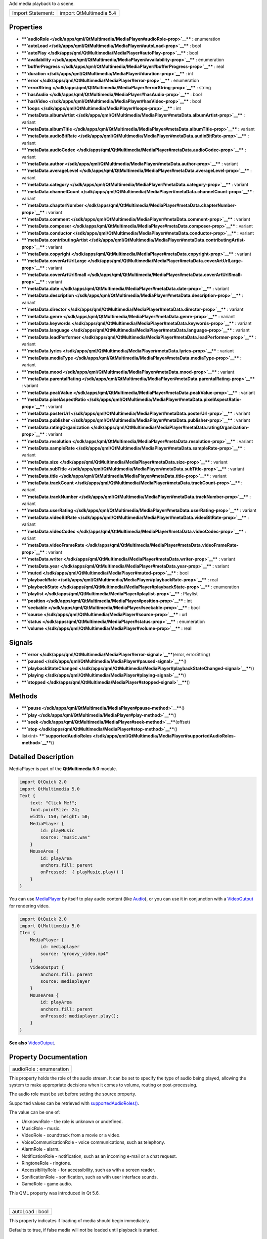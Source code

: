 Add media playback to a scene.

+---------------------+---------------------------+
| Import Statement:   | import QtMultimedia 5.4   |
+---------------------+---------------------------+

Properties
----------

-  ****`audioRole </sdk/apps/qml/QtMultimedia/MediaPlayer#audioRole-prop>`__****
   : enumeration
-  ****`autoLoad </sdk/apps/qml/QtMultimedia/MediaPlayer#autoLoad-prop>`__****
   : bool
-  ****`autoPlay </sdk/apps/qml/QtMultimedia/MediaPlayer#autoPlay-prop>`__****
   : bool
-  ****`availability </sdk/apps/qml/QtMultimedia/MediaPlayer#availability-prop>`__****
   : enumeration
-  ****`bufferProgress </sdk/apps/qml/QtMultimedia/MediaPlayer#bufferProgress-prop>`__****
   : real
-  ****`duration </sdk/apps/qml/QtMultimedia/MediaPlayer#duration-prop>`__****
   : int
-  ****`error </sdk/apps/qml/QtMultimedia/MediaPlayer#error-prop>`__****
   : enumeration
-  ****`errorString </sdk/apps/qml/QtMultimedia/MediaPlayer#errorString-prop>`__****
   : string
-  ****`hasAudio </sdk/apps/qml/QtMultimedia/MediaPlayer#hasAudio-prop>`__****
   : bool
-  ****`hasVideo </sdk/apps/qml/QtMultimedia/MediaPlayer#hasVideo-prop>`__****
   : bool
-  ****`loops </sdk/apps/qml/QtMultimedia/MediaPlayer#loops-prop>`__****
   : int
-  ****`metaData.albumArtist </sdk/apps/qml/QtMultimedia/MediaPlayer#metaData.albumArtist-prop>`__****
   : variant
-  ****`metaData.albumTitle </sdk/apps/qml/QtMultimedia/MediaPlayer#metaData.albumTitle-prop>`__****
   : variant
-  ****`metaData.audioBitRate </sdk/apps/qml/QtMultimedia/MediaPlayer#metaData.audioBitRate-prop>`__****
   : variant
-  ****`metaData.audioCodec </sdk/apps/qml/QtMultimedia/MediaPlayer#metaData.audioCodec-prop>`__****
   : variant
-  ****`metaData.author </sdk/apps/qml/QtMultimedia/MediaPlayer#metaData.author-prop>`__****
   : variant
-  ****`metaData.averageLevel </sdk/apps/qml/QtMultimedia/MediaPlayer#metaData.averageLevel-prop>`__****
   : variant
-  ****`metaData.category </sdk/apps/qml/QtMultimedia/MediaPlayer#metaData.category-prop>`__****
   : variant
-  ****`metaData.channelCount </sdk/apps/qml/QtMultimedia/MediaPlayer#metaData.channelCount-prop>`__****
   : variant
-  ****`metaData.chapterNumber </sdk/apps/qml/QtMultimedia/MediaPlayer#metaData.chapterNumber-prop>`__****
   : variant
-  ****`metaData.comment </sdk/apps/qml/QtMultimedia/MediaPlayer#metaData.comment-prop>`__****
   : variant
-  ****`metaData.composer </sdk/apps/qml/QtMultimedia/MediaPlayer#metaData.composer-prop>`__****
   : variant
-  ****`metaData.conductor </sdk/apps/qml/QtMultimedia/MediaPlayer#metaData.conductor-prop>`__****
   : variant
-  ****`metaData.contributingArtist </sdk/apps/qml/QtMultimedia/MediaPlayer#metaData.contributingArtist-prop>`__****
   : variant
-  ****`metaData.copyright </sdk/apps/qml/QtMultimedia/MediaPlayer#metaData.copyright-prop>`__****
   : variant
-  ****`metaData.coverArtUrlLarge </sdk/apps/qml/QtMultimedia/MediaPlayer#metaData.coverArtUrlLarge-prop>`__****
   : variant
-  ****`metaData.coverArtUrlSmall </sdk/apps/qml/QtMultimedia/MediaPlayer#metaData.coverArtUrlSmall-prop>`__****
   : variant
-  ****`metaData.date </sdk/apps/qml/QtMultimedia/MediaPlayer#metaData.date-prop>`__****
   : variant
-  ****`metaData.description </sdk/apps/qml/QtMultimedia/MediaPlayer#metaData.description-prop>`__****
   : variant
-  ****`metaData.director </sdk/apps/qml/QtMultimedia/MediaPlayer#metaData.director-prop>`__****
   : variant
-  ****`metaData.genre </sdk/apps/qml/QtMultimedia/MediaPlayer#metaData.genre-prop>`__****
   : variant
-  ****`metaData.keywords </sdk/apps/qml/QtMultimedia/MediaPlayer#metaData.keywords-prop>`__****
   : variant
-  ****`metaData.language </sdk/apps/qml/QtMultimedia/MediaPlayer#metaData.language-prop>`__****
   : variant
-  ****`metaData.leadPerformer </sdk/apps/qml/QtMultimedia/MediaPlayer#metaData.leadPerformer-prop>`__****
   : variant
-  ****`metaData.lyrics </sdk/apps/qml/QtMultimedia/MediaPlayer#metaData.lyrics-prop>`__****
   : variant
-  ****`metaData.mediaType </sdk/apps/qml/QtMultimedia/MediaPlayer#metaData.mediaType-prop>`__****
   : variant
-  ****`metaData.mood </sdk/apps/qml/QtMultimedia/MediaPlayer#metaData.mood-prop>`__****
   : variant
-  ****`metaData.parentalRating </sdk/apps/qml/QtMultimedia/MediaPlayer#metaData.parentalRating-prop>`__****
   : variant
-  ****`metaData.peakValue </sdk/apps/qml/QtMultimedia/MediaPlayer#metaData.peakValue-prop>`__****
   : variant
-  ****`metaData.pixelAspectRatio </sdk/apps/qml/QtMultimedia/MediaPlayer#metaData.pixelAspectRatio-prop>`__****
   : variant
-  ****`metaData.posterUrl </sdk/apps/qml/QtMultimedia/MediaPlayer#metaData.posterUrl-prop>`__****
   : variant
-  ****`metaData.publisher </sdk/apps/qml/QtMultimedia/MediaPlayer#metaData.publisher-prop>`__****
   : variant
-  ****`metaData.ratingOrganization </sdk/apps/qml/QtMultimedia/MediaPlayer#metaData.ratingOrganization-prop>`__****
   : variant
-  ****`metaData.resolution </sdk/apps/qml/QtMultimedia/MediaPlayer#metaData.resolution-prop>`__****
   : variant
-  ****`metaData.sampleRate </sdk/apps/qml/QtMultimedia/MediaPlayer#metaData.sampleRate-prop>`__****
   : variant
-  ****`metaData.size </sdk/apps/qml/QtMultimedia/MediaPlayer#metaData.size-prop>`__****
   : variant
-  ****`metaData.subTitle </sdk/apps/qml/QtMultimedia/MediaPlayer#metaData.subTitle-prop>`__****
   : variant
-  ****`metaData.title </sdk/apps/qml/QtMultimedia/MediaPlayer#metaData.title-prop>`__****
   : variant
-  ****`metaData.trackCount </sdk/apps/qml/QtMultimedia/MediaPlayer#metaData.trackCount-prop>`__****
   : variant
-  ****`metaData.trackNumber </sdk/apps/qml/QtMultimedia/MediaPlayer#metaData.trackNumber-prop>`__****
   : variant
-  ****`metaData.userRating </sdk/apps/qml/QtMultimedia/MediaPlayer#metaData.userRating-prop>`__****
   : variant
-  ****`metaData.videoBitRate </sdk/apps/qml/QtMultimedia/MediaPlayer#metaData.videoBitRate-prop>`__****
   : variant
-  ****`metaData.videoCodec </sdk/apps/qml/QtMultimedia/MediaPlayer#metaData.videoCodec-prop>`__****
   : variant
-  ****`metaData.videoFrameRate </sdk/apps/qml/QtMultimedia/MediaPlayer#metaData.videoFrameRate-prop>`__****
   : variant
-  ****`metaData.writer </sdk/apps/qml/QtMultimedia/MediaPlayer#metaData.writer-prop>`__****
   : variant
-  ****`metaData.year </sdk/apps/qml/QtMultimedia/MediaPlayer#metaData.year-prop>`__****
   : variant
-  ****`muted </sdk/apps/qml/QtMultimedia/MediaPlayer#muted-prop>`__****
   : bool
-  ****`playbackRate </sdk/apps/qml/QtMultimedia/MediaPlayer#playbackRate-prop>`__****
   : real
-  ****`playbackState </sdk/apps/qml/QtMultimedia/MediaPlayer#playbackState-prop>`__****
   : enumeration
-  ****`playlist </sdk/apps/qml/QtMultimedia/MediaPlayer#playlist-prop>`__****
   : Playlist
-  ****`position </sdk/apps/qml/QtMultimedia/MediaPlayer#position-prop>`__****
   : int
-  ****`seekable </sdk/apps/qml/QtMultimedia/MediaPlayer#seekable-prop>`__****
   : bool
-  ****`source </sdk/apps/qml/QtMultimedia/MediaPlayer#source-prop>`__****
   : url
-  ****`status </sdk/apps/qml/QtMultimedia/MediaPlayer#status-prop>`__****
   : enumeration
-  ****`volume </sdk/apps/qml/QtMultimedia/MediaPlayer#volume-prop>`__****
   : real

Signals
-------

-  ****`error </sdk/apps/qml/QtMultimedia/MediaPlayer#error-signal>`__****\ (error,
   errorString)
-  ****`paused </sdk/apps/qml/QtMultimedia/MediaPlayer#paused-signal>`__****\ ()
-  ****`playbackStateChanged </sdk/apps/qml/QtMultimedia/MediaPlayer#playbackStateChanged-signal>`__****\ ()
-  ****`playing </sdk/apps/qml/QtMultimedia/MediaPlayer#playing-signal>`__****\ ()
-  ****`stopped </sdk/apps/qml/QtMultimedia/MediaPlayer#stopped-signal>`__****\ ()

Methods
-------

-  ****`pause </sdk/apps/qml/QtMultimedia/MediaPlayer#pause-method>`__****\ ()
-  ****`play </sdk/apps/qml/QtMultimedia/MediaPlayer#play-method>`__****\ ()
-  ****`seek </sdk/apps/qml/QtMultimedia/MediaPlayer#seek-method>`__****\ (offset)
-  ****`stop </sdk/apps/qml/QtMultimedia/MediaPlayer#stop-method>`__****\ ()
-  list<int>
   ****`supportedAudioRoles </sdk/apps/qml/QtMultimedia/MediaPlayer#supportedAudioRoles-method>`__****\ ()

Detailed Description
--------------------

MediaPlayer is part of the **QtMultimedia 5.0** module.

.. code:: qml

    import QtQuick 2.0
    import QtMultimedia 5.0
    Text {
        text: "Click Me!";
        font.pointSize: 24;
        width: 150; height: 50;
        MediaPlayer {
            id: playMusic
            source: "music.wav"
        }
        MouseArea {
            id: playArea
            anchors.fill: parent
            onPressed:  { playMusic.play() }
        }
    }

You can use `MediaPlayer </sdk/apps/qml/QtMultimedia/MediaPlayer/>`__ by
itself to play audio content (like
`Audio </sdk/apps/qml/QtMultimedia/qml-multimedia#audio>`__), or you can
use it in conjunction with a
`VideoOutput </sdk/apps/qml/QtMultimedia/VideoOutput/>`__ for rendering
video.

.. code:: qml

    import QtQuick 2.0
    import QtMultimedia 5.0
    Item {
        MediaPlayer {
            id: mediaplayer
            source: "groovy_video.mp4"
        }
        VideoOutput {
            anchors.fill: parent
            source: mediaplayer
        }
        MouseArea {
            id: playArea
            anchors.fill: parent
            onPressed: mediaplayer.play();
        }
    }

**See also** `VideoOutput </sdk/apps/qml/QtMultimedia/VideoOutput/>`__.

Property Documentation
----------------------

+--------------------------------------------------------------------------+
|        \ audioRole : enumeration                                         |
+--------------------------------------------------------------------------+

This property holds the role of the audio stream. It can be set to
specify the type of audio being played, allowing the system to make
appropriate decisions when it comes to volume, routing or
post-processing.

The audio role must be set before setting the source property.

Supported values can be retrieved with
`supportedAudioRoles() </sdk/apps/qml/QtMultimedia/MediaPlayer#supportedAudioRoles-method>`__.

The value can be one of:

-  UnknownRole - the role is unknown or undefined.
-  MusicRole - music.
-  VideoRole - soundtrack from a movie or a video.
-  VoiceCommunicationRole - voice communications, such as telephony.
-  AlarmRole - alarm.
-  NotificationRole - notification, such as an incoming e-mail or a chat
   request.
-  RingtoneRole - ringtone.
-  AccessibilityRole - for accessibility, such as with a screen reader.
-  SonificationRole - sonification, such as with user interface sounds.
-  GameRole - game audio.

This QML property was introduced in Qt 5.6.

| 

+--------------------------------------------------------------------------+
|        \ autoLoad : bool                                                 |
+--------------------------------------------------------------------------+

This property indicates if loading of media should begin immediately.

Defaults to true, if false media will not be loaded until playback is
started.

| 

+--------------------------------------------------------------------------+
|        \ autoPlay : bool                                                 |
+--------------------------------------------------------------------------+

This property controls whether the media will begin to play on start up.

Defaults to ``false``. If set to ``true``, the value of
`autoLoad </sdk/apps/qml/QtMultimedia/MediaPlayer#autoLoad-prop>`__ will
be overwritten to ``true``.

| 

+--------------------------------------------------------------------------+
|        \ availability : enumeration                                      |
+--------------------------------------------------------------------------+

Returns the availability state of the media player.

This is one of:

+-------------------+--------------------------------------------------------------------------------------------------------------------------------+
| Value             | Description                                                                                                                    |
+===================+================================================================================================================================+
| Available         | The media player is available to use.                                                                                          |
+-------------------+--------------------------------------------------------------------------------------------------------------------------------+
| Busy              | The media player is usually available, but some other process is utilizing the hardware necessary to play media.               |
+-------------------+--------------------------------------------------------------------------------------------------------------------------------+
| Unavailable       | There are no supported media playback facilities.                                                                              |
+-------------------+--------------------------------------------------------------------------------------------------------------------------------+
| ResourceMissing   | There is one or more resources missing, so the media player cannot be used. It may be possible to try again at a later time.   |
+-------------------+--------------------------------------------------------------------------------------------------------------------------------+

| 

+--------------------------------------------------------------------------+
|        \ bufferProgress : real                                           |
+--------------------------------------------------------------------------+

This property holds how much of the data buffer is currently filled,
from ``0.0`` (empty) to ``1.0`` (full).

Playback can start or resume only when the buffer is entirely filled, in
which case the status is ``MediaPlayer.Buffered`` or
``MediaPlayer.Buffering``. A value lower than ``1.0`` implies that the
status is ``MediaPlayer.Stalled``.

**See also**
`status </sdk/apps/qml/QtMultimedia/MediaPlayer#status-prop>`__.

| 

+--------------------------------------------------------------------------+
|        \ duration : int                                                  |
+--------------------------------------------------------------------------+

This property holds the duration of the media in milliseconds.

If the media doesn't have a fixed duration (a live stream for example)
this will be 0.

| 

+--------------------------------------------------------------------------+
|        \ error : enumeration                                             |
+--------------------------------------------------------------------------+

This property holds the error state of the audio. It can be one of:

+------------------+-----------------------------------------------------------------------------------+
| Value            | Description                                                                       |
+==================+===================================================================================+
| NoError          | There is no current error.                                                        |
+------------------+-----------------------------------------------------------------------------------+
| ResourceError    | The audio cannot be played due to a problem allocating resources.                 |
+------------------+-----------------------------------------------------------------------------------+
| FormatError      | The audio format is not supported.                                                |
+------------------+-----------------------------------------------------------------------------------+
| NetworkError     | The audio cannot be played due to network issues.                                 |
+------------------+-----------------------------------------------------------------------------------+
| AccessDenied     | The audio cannot be played due to insufficient permissions.                       |
+------------------+-----------------------------------------------------------------------------------+
| ServiceMissing   | The audio cannot be played because the media service could not be instantiated.   |
+------------------+-----------------------------------------------------------------------------------+

| 

+--------------------------------------------------------------------------+
|        \ errorString : string                                            |
+--------------------------------------------------------------------------+

This property holds a string describing the current error condition in
more detail.

| 

+--------------------------------------------------------------------------+
|        \ hasAudio : bool                                                 |
+--------------------------------------------------------------------------+

This property holds whether the media contains audio.

| 

+--------------------------------------------------------------------------+
|        \ hasVideo : bool                                                 |
+--------------------------------------------------------------------------+

This property holds whether the media contains video.

| 

+--------------------------------------------------------------------------+
|        \ loops : int                                                     |
+--------------------------------------------------------------------------+

This property holds the number of times the media is played. A value of
``0`` or ``1`` means the media will be played only once; set to
``MediaPlayer.Infinite`` to enable infinite looping.

The value can be changed while the media is playing, in which case it
will update the remaining loops to the new value.

The default is ``1``.

| 

+--------------------------------------------------------------------------+
|        \ metaData.albumArtist : variant                                  |
+--------------------------------------------------------------------------+

This property holds the name of the principal artist of the album the
media belongs to.

**See also** QMediaMetaData.

| 

+--------------------------------------------------------------------------+
|        \ metaData.albumTitle : variant                                   |
+--------------------------------------------------------------------------+

This property holds the title of the album the media belongs to.

**See also** QMediaMetaData.

| 

+--------------------------------------------------------------------------+
|        \ metaData.audioBitRate : variant                                 |
+--------------------------------------------------------------------------+

This property holds the bit rate of the media's audio stream in bits per
second.

**See also** QMediaMetaData.

| 

+--------------------------------------------------------------------------+
|        \ metaData.audioCodec : variant                                   |
+--------------------------------------------------------------------------+

This property holds the encoding of the media audio stream.

**See also** QMediaMetaData.

| 

+--------------------------------------------------------------------------+
|        \ metaData.author : variant                                       |
+--------------------------------------------------------------------------+

This property holds the author of the media.

**See also** QMediaMetaData.

| 

+--------------------------------------------------------------------------+
|        \ metaData.averageLevel : variant                                 |
+--------------------------------------------------------------------------+

This property holds the average volume level of the media.

**See also** QMediaMetaData.

| 

+--------------------------------------------------------------------------+
|        \ metaData.category : variant                                     |
+--------------------------------------------------------------------------+

This property holds the category of the media

**See also** QMediaMetaData.

| 

+--------------------------------------------------------------------------+
|        \ metaData.channelCount : variant                                 |
+--------------------------------------------------------------------------+

This property holds the number of channels in the media's audio stream.

**See also** QMediaMetaData.

| 

+--------------------------------------------------------------------------+
|        \ metaData.chapterNumber : variant                                |
+--------------------------------------------------------------------------+

This property holds the chapter number of the media.

**See also** QMediaMetaData.

| 

+--------------------------------------------------------------------------+
|        \ metaData.comment : variant                                      |
+--------------------------------------------------------------------------+

This property holds a user comment about the media.

**See also** QMediaMetaData.

| 

+--------------------------------------------------------------------------+
|        \ metaData.composer : variant                                     |
+--------------------------------------------------------------------------+

This property holds the composer of the media.

**See also** QMediaMetaData.

| 

+--------------------------------------------------------------------------+
|        \ metaData.conductor : variant                                    |
+--------------------------------------------------------------------------+

This property holds the conductor of the media.

**See also** QMediaMetaData.

| 

+--------------------------------------------------------------------------+
|        \ metaData.contributingArtist : variant                           |
+--------------------------------------------------------------------------+

This property holds the names of artists contributing to the media.

**See also** QMediaMetaData.

| 

+--------------------------------------------------------------------------+
|        \ metaData.copyright : variant                                    |
+--------------------------------------------------------------------------+

This property holds the media's copyright notice.

**See also** QMediaMetaData.

| 

+--------------------------------------------------------------------------+
|        \ metaData.coverArtUrlLarge : variant                             |
+--------------------------------------------------------------------------+

This property holds the URL of a large cover art image.

**See also** QMediaMetaData.

| 

+--------------------------------------------------------------------------+
|        \ metaData.coverArtUrlSmall : variant                             |
+--------------------------------------------------------------------------+

This property holds the URL of a small cover art image.

**See also** QMediaMetaData.

| 

+--------------------------------------------------------------------------+
|        \ metaData.date : variant                                         |
+--------------------------------------------------------------------------+

This property holds the date of the media.

**See also** QMediaMetaData.

| 

+--------------------------------------------------------------------------+
|        \ metaData.description : variant                                  |
+--------------------------------------------------------------------------+

This property holds a description of the media.

**See also** QMediaMetaData.

| 

+--------------------------------------------------------------------------+
|        \ metaData.director : variant                                     |
+--------------------------------------------------------------------------+

This property holds the director of the media.

**See also** QMediaMetaData.

| 

+--------------------------------------------------------------------------+
|        \ metaData.genre : variant                                        |
+--------------------------------------------------------------------------+

This property holds the genre of the media.

**See also** QMediaMetaData.

| 

+--------------------------------------------------------------------------+
|        \ metaData.keywords : variant                                     |
+--------------------------------------------------------------------------+

This property holds a list of keywords describing the media.

**See also** QMediaMetaData.

| 

+--------------------------------------------------------------------------+
|        \ metaData.language : variant                                     |
+--------------------------------------------------------------------------+

This property holds the language of the media, as an ISO 639-2 code.

**See also** QMediaMetaData.

| 

+--------------------------------------------------------------------------+
|        \ metaData.leadPerformer : variant                                |
+--------------------------------------------------------------------------+

This property holds the lead performer in the media.

**See also** QMediaMetaData.

| 

+--------------------------------------------------------------------------+
|        \ metaData.lyrics : variant                                       |
+--------------------------------------------------------------------------+

This property holds the lyrics to the media.

**See also** QMediaMetaData.

| 

+--------------------------------------------------------------------------+
|        \ metaData.mediaType : variant                                    |
+--------------------------------------------------------------------------+

This property holds the type of the media.

**See also** QMediaMetaData.

| 

+--------------------------------------------------------------------------+
|        \ metaData.mood : variant                                         |
+--------------------------------------------------------------------------+

This property holds the mood of the media.

**See also** QMediaMetaData.

| 

+--------------------------------------------------------------------------+
|        \ metaData.parentalRating : variant                               |
+--------------------------------------------------------------------------+

This property holds the parental rating of the media.

**See also** QMediaMetaData.

| 

+--------------------------------------------------------------------------+
|        \ metaData.peakValue : variant                                    |
+--------------------------------------------------------------------------+

This property holds the peak volume of media's audio stream.

**See also** QMediaMetaData.

| 

+--------------------------------------------------------------------------+
|        \ metaData.pixelAspectRatio : variant                             |
+--------------------------------------------------------------------------+

This property holds the pixel aspect ratio of an image or video.

**See also** QMediaMetaData.

| 

+--------------------------------------------------------------------------+
|        \ metaData.posterUrl : variant                                    |
+--------------------------------------------------------------------------+

This property holds the URL of a poster image.

**See also** QMediaMetaData.

| 

+--------------------------------------------------------------------------+
|        \ metaData.publisher : variant                                    |
+--------------------------------------------------------------------------+

This property holds the publisher of the media.

**See also** QMediaMetaData.

| 

+--------------------------------------------------------------------------+
|        \ metaData.ratingOrganization : variant                           |
+--------------------------------------------------------------------------+

This property holds the name of the rating organization responsible for
the parental rating of the media.

**See also** QMediaMetaData.

| 

+--------------------------------------------------------------------------+
|        \ metaData.resolution : variant                                   |
+--------------------------------------------------------------------------+

This property holds the dimension of an image or video.

**See also** QMediaMetaData.

| 

+--------------------------------------------------------------------------+
|        \ metaData.sampleRate : variant                                   |
+--------------------------------------------------------------------------+

This property holds the sample rate of the media's audio stream in
hertz.

**See also** QMediaMetaData.

| 

+--------------------------------------------------------------------------+
|        \ metaData.size : variant                                         |
+--------------------------------------------------------------------------+

This property property holds the size of the media in bytes.

**See also** QMediaMetaData.

| 

+--------------------------------------------------------------------------+
|        \ metaData.subTitle : variant                                     |
+--------------------------------------------------------------------------+

This property holds the sub-title of the media.

**See also** QMediaMetaData.

| 

+--------------------------------------------------------------------------+
|        \ metaData.title : variant                                        |
+--------------------------------------------------------------------------+

This property holds the title of the media.

**See also** QMediaMetaData.

| 

+--------------------------------------------------------------------------+
|        \ metaData.trackCount : variant                                   |
+--------------------------------------------------------------------------+

This property holds the number of tracks on the album containing the
media.

**See also** QMediaMetaData.

| 

+--------------------------------------------------------------------------+
|        \ metaData.trackNumber : variant                                  |
+--------------------------------------------------------------------------+

This property holds the track number of the media.

**See also** QMediaMetaData.

| 

+--------------------------------------------------------------------------+
|        \ metaData.userRating : variant                                   |
+--------------------------------------------------------------------------+

This property holds a user rating of the media in the range of 0 to 100.

**See also** QMediaMetaData.

| 

+--------------------------------------------------------------------------+
|        \ metaData.videoBitRate : variant                                 |
+--------------------------------------------------------------------------+

This property holds the bit rate of the media's video stream in bits per
second.

**See also** QMediaMetaData.

| 

+--------------------------------------------------------------------------+
|        \ metaData.videoCodec : variant                                   |
+--------------------------------------------------------------------------+

This property holds the encoding of the media's video stream.

**See also** QMediaMetaData.

| 

+--------------------------------------------------------------------------+
|        \ metaData.videoFrameRate : variant                               |
+--------------------------------------------------------------------------+

This property holds the frame rate of the media's video stream.

**See also** QMediaMetaData.

| 

+--------------------------------------------------------------------------+
|        \ metaData.writer : variant                                       |
+--------------------------------------------------------------------------+

This property holds the writer of the media.

**See also** QMediaMetaData.

| 

+--------------------------------------------------------------------------+
|        \ metaData.year : variant                                         |
+--------------------------------------------------------------------------+

This property holds the year of release of the media.

**See also** QMediaMetaData.

| 

+--------------------------------------------------------------------------+
|        \ muted : bool                                                    |
+--------------------------------------------------------------------------+

This property holds whether the audio output is muted.

Defaults to false.

| 

+--------------------------------------------------------------------------+
|        \ playbackRate : real                                             |
+--------------------------------------------------------------------------+

This property holds the rate at which audio is played at as a multiple
of the normal rate.

Defaults to 1.0.

| 

+--------------------------------------------------------------------------+
|        \ playbackState : enumeration                                     |
+--------------------------------------------------------------------------+

This property holds the state of media playback. It can be one of:

-  PlayingState - the media is currently playing.
-  PausedState - playback of the media has been suspended.
-  StoppedState - playback of the media is yet to begin.

| 

+--------------------------------------------------------------------------+
|        \ playlist : `Playlist </sdk/apps/qml/QtMultimedia/Playlist/>`__  |
+--------------------------------------------------------------------------+

This property holds the playlist used by the media player.

Setting the playlist property resets the
`source </sdk/apps/qml/QtMultimedia/MediaPlayer#source-prop>`__ to an
empty string.

| 

+--------------------------------------------------------------------------+
|        \ position : int                                                  |
+--------------------------------------------------------------------------+

This property holds the current playback position in milliseconds.

To change this position, use the
`seek() </sdk/apps/qml/QtMultimedia/MediaPlayer#seek-method>`__ method.

**See also**
`seek() </sdk/apps/qml/QtMultimedia/MediaPlayer#seek-method>`__.

| 

+--------------------------------------------------------------------------+
|        \ seekable : bool                                                 |
+--------------------------------------------------------------------------+

This property holds whether position of the audio can be changed.

If true, calling the
`seek() </sdk/apps/qml/QtMultimedia/MediaPlayer#seek-method>`__ method
will cause playback to seek to the new position.

| 

+--------------------------------------------------------------------------+
|        \ source : url                                                    |
+--------------------------------------------------------------------------+

This property holds the source URL of the media.

Setting the source property clears the current
`playlist </sdk/apps/qml/QtMultimedia/MediaPlayer#playlist-prop>`__, if
any.

| 

+--------------------------------------------------------------------------+
|        \ status : enumeration                                            |
+--------------------------------------------------------------------------+

This property holds the status of media loading. It can be one of:

-  NoMedia - no media has been set.
-  Loading - the media is currently being loaded.
-  Loaded - the media has been loaded.
-  Buffering - the media is buffering data.
-  Stalled - playback has been interrupted while the media is buffering
   data.
-  Buffered - the media has buffered data.
-  EndOfMedia - the media has played to the end.
-  InvalidMedia - the media cannot be played.
-  UnknownStatus - the status of the media is unknown.

| 

+--------------------------------------------------------------------------+
|        \ volume : real                                                   |
+--------------------------------------------------------------------------+

This property holds the volume of the audio output, from 0.0 (silent) to
1.0 (maximum volume).

Defaults to 1.0.

| 

Signal Documentation
--------------------

+--------------------------------------------------------------------------+
|        \ error(error, errorString)                                       |
+--------------------------------------------------------------------------+

This signal is emitted when an error has occurred. The errorString
parameter may contain more detailed information about the error.

The corresponding handler is ``onError``.

| 

+--------------------------------------------------------------------------+
|        \ paused()                                                        |
+--------------------------------------------------------------------------+

This signal is emitted when playback is paused.

The corresponding handler is ``onPaused``.

| 

+--------------------------------------------------------------------------+
|        \ playbackStateChanged()                                          |
+--------------------------------------------------------------------------+

This signal is emitted when the
`playbackState </sdk/apps/qml/QtMultimedia/MediaPlayer#playbackState-prop>`__
property is altered.

The corresponding handler is ``onPlaybackStateChanged``.

| 

+--------------------------------------------------------------------------+
|        \ playing()                                                       |
+--------------------------------------------------------------------------+

This signal is emitted when playback is started or resumed.

The corresponding handler is ``onPlaying``.

| 

+--------------------------------------------------------------------------+
|        \ stopped()                                                       |
+--------------------------------------------------------------------------+

This signal is emitted when playback is stopped.

The corresponding handler is ``onStopped``.

| 

Method Documentation
--------------------

+--------------------------------------------------------------------------+
|        \ pause()                                                         |
+--------------------------------------------------------------------------+

Pauses playback of the media.

Sets the
`playbackState </sdk/apps/qml/QtMultimedia/MediaPlayer#playbackState-prop>`__
property to PausedState.

| 

+--------------------------------------------------------------------------+
|        \ play()                                                          |
+--------------------------------------------------------------------------+

Starts playback of the media.

Sets the
`playbackState </sdk/apps/qml/QtMultimedia/MediaPlayer#playbackState-prop>`__
property to PlayingState.

| 

+--------------------------------------------------------------------------+
|        \ seek(offset)                                                    |
+--------------------------------------------------------------------------+

If the
`seekable </sdk/apps/qml/QtMultimedia/MediaPlayer#seekable-prop>`__
property is true, seeks the current playback position to *offset*.

Seeking may be asynchronous, so the
`position </sdk/apps/qml/QtMultimedia/MediaPlayer#position-prop>`__
property may not be updated immediately.

**See also**
`seekable </sdk/apps/qml/QtMultimedia/MediaPlayer#seekable-prop>`__ and
`position </sdk/apps/qml/QtMultimedia/MediaPlayer#position-prop>`__.

| 

+--------------------------------------------------------------------------+
|        \ stop()                                                          |
+--------------------------------------------------------------------------+

Stops playback of the media.

Sets the
`playbackState </sdk/apps/qml/QtMultimedia/MediaPlayer#playbackState-prop>`__
property to StoppedState.

| 

+--------------------------------------------------------------------------+
|        \ list<int> supportedAudioRoles()                                 |
+--------------------------------------------------------------------------+

Returns a list of supported audio roles.

If setting the audio role is not supported, an empty list is returned.

This QML method was introduced in Qt 5.6.

**See also**
`audioRole </sdk/apps/qml/QtMultimedia/MediaPlayer#audioRole-prop>`__.

| 
